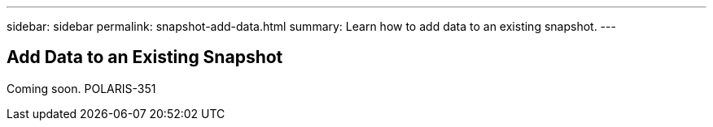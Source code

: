 ---
sidebar: sidebar
permalink: snapshot-add-data.html
summary: Learn how to add data to an existing snapshot.
---

== Add Data to an Existing Snapshot

Coming soon.
POLARIS-351
